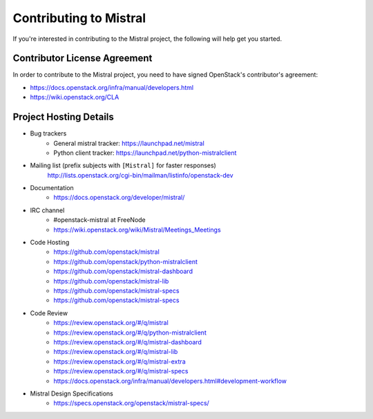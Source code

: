 =======================
Contributing to Mistral
=======================

If you're interested in contributing to the Mistral project,
the following will help get you started.

Contributor License Agreement
=============================

In order to contribute to the Mistral project, you need to have
signed OpenStack's contributor's agreement:

* https://docs.openstack.org/infra/manual/developers.html
* https://wiki.openstack.org/CLA


Project Hosting Details
=======================

* Bug trackers
    * General mistral tracker: https://launchpad.net/mistral

    * Python client tracker: https://launchpad.net/python-mistralclient

* Mailing list (prefix subjects with ``[Mistral]`` for faster responses)
    http://lists.openstack.org/cgi-bin/mailman/listinfo/openstack-dev

* Documentation
    * https://docs.openstack.org/developer/mistral/

* IRC channel
    * #openstack-mistral at FreeNode

    * https://wiki.openstack.org/wiki/Mistral/Meetings_Meetings

* Code Hosting
    * https://github.com/openstack/mistral

    * https://github.com/openstack/python-mistralclient

    * https://github.com/openstack/mistral-dashboard

    * https://github.com/openstack/mistral-lib

    * https://github.com/openstack/mistral-specs

    * https://github.com/openstack/mistral-specs

* Code Review
    * https://review.openstack.org/#/q/mistral

    * https://review.openstack.org/#/q/python-mistralclient

    * https://review.openstack.org/#/q/mistral-dashboard

    * https://review.openstack.org/#/q/mistral-lib

    * https://review.openstack.org/#/q/mistral-extra

    * https://review.openstack.org/#/q/mistral-specs

    * https://docs.openstack.org/infra/manual/developers.html#development-workflow

* Mistral Design Specifications
    * https://specs.openstack.org/openstack/mistral-specs/

